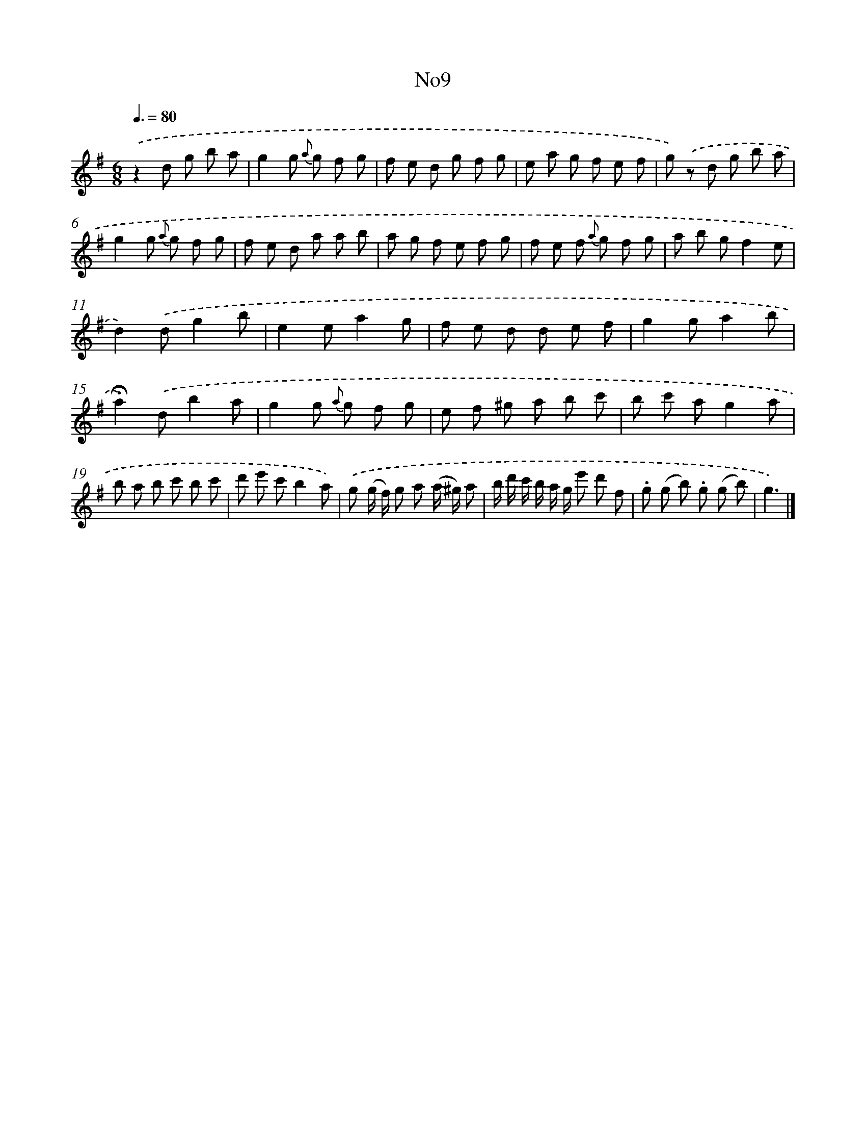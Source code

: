 X: 13385
T: No9
%%abc-version 2.0
%%abcx-abcm2ps-target-version 5.9.1 (29 Sep 2008)
%%abc-creator hum2abc beta
%%abcx-conversion-date 2018/11/01 14:37:33
%%humdrum-veritas 3411261275
%%humdrum-veritas-data 446057317
%%continueall 1
%%barnumbers 0
L: 1/8
M: 6/8
Q: 3/8=80
K: G clef=treble
.('z2d g b a |
g2g {a} g f g |
f e d g f g |
e a g f e f |
g) .('z d g b a |
g2g {a} g f g |
f e d a a b |
a g f e f g |
f e f {a} g f g |
a b gf2e |
d2).('dg2b |
e2ea2g |
f e d d e f |
g2ga2b |
!fermata!a2).('db2a |
g2g {a} g f g |
e f ^g a b c' |
b c' ag2a |
b a b c' b c' |
d' e' c'b2a) |
.('g (g/ f/) g a (a/ ^g/) a |
b/ d'/ c'/ b/ a/ g/ e' d' f |
.g (g b) .g (g b) |
g3) |]
